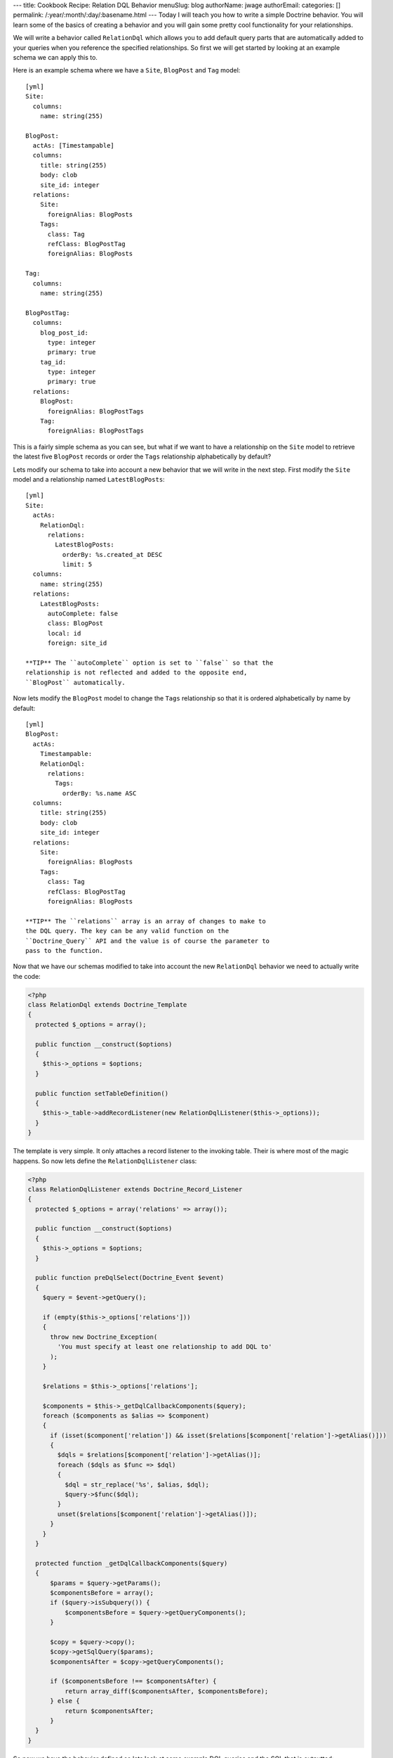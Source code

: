 ---
title: Cookbook Recipe: Relation DQL Behavior
menuSlug: blog
authorName: jwage 
authorEmail: 
categories: []
permalink: /:year/:month/:day/:basename.html
---
Today I will teach you how to write a simple Doctrine behavior. You
will learn some of the basics of creating a behavior and you will
gain some pretty cool functionality for your relationships.

We will write a behavior called ``RelationDql`` which allows you to
add default query parts that are automatically added to your
queries when you reference the specified relationships. So first we
will get started by looking at an example schema we can apply this
to.

Here is an example schema where we have a ``Site``, ``BlogPost``
and ``Tag`` model:

::

    [yml]
    Site:
      columns:
        name: string(255)
    
    BlogPost:
      actAs: [Timestampable]
      columns:
        title: string(255)
        body: clob
        site_id: integer
      relations:
        Site:
          foreignAlias: BlogPosts
        Tags:
          class: Tag
          refClass: BlogPostTag
          foreignAlias: BlogPosts
    
    Tag:
      columns:
        name: string(255)
    
    BlogPostTag:
      columns:
        blog_post_id:
          type: integer
          primary: true
        tag_id:
          type: integer
          primary: true
      relations:
        BlogPost:
          foreignAlias: BlogPostTags
        Tag:
          foreignAlias: BlogPostTags

This is a fairly simple schema as you can see, but what if we want
to have a relationship on the ``Site`` model to retrieve the latest
five ``BlogPost`` records or order the ``Tags`` relationship
alphabetically by default?

Lets modify our schema to take into account a new behavior that we
will write in the next step. First modify the ``Site`` model and a
relationship named ``LatestBlogPosts``:

::

    [yml]
    Site:
      actAs:
        RelationDql:
          relations:
            LatestBlogPosts:
              orderBy: %s.created_at DESC
              limit: 5
      columns:
        name: string(255)
      relations:
        LatestBlogPosts:
          autoComplete: false
          class: BlogPost
          local: id
          foreign: site_id

    **TIP** The ``autoComplete`` option is set to ``false`` so that the
    relationship is not reflected and added to the opposite end,
    ``BlogPost`` automatically.


Now lets modify the ``BlogPost`` model to change the ``Tags``
relationship so that it is ordered alphabetically by name by
default:

::

    [yml]
    BlogPost:
      actAs:
        Timestampable:
        RelationDql:
          relations:
            Tags:
              orderBy: %s.name ASC
      columns:
        title: string(255)
        body: clob
        site_id: integer
      relations:
        Site:
          foreignAlias: BlogPosts
        Tags:
          class: Tag
          refClass: BlogPostTag
          foreignAlias: BlogPosts

    **TIP** The ``relations`` array is an array of changes to make to
    the DQL query. The key can be any valid function on the
    ``Doctrine_Query`` API and the value is of course the parameter to
    pass to the function.


Now that we have our schemas modified to take into account the new
``RelationDql`` behavior we need to actually write the code:

.. code-block:: php

    <?php
    class RelationDql extends Doctrine_Template
    {
      protected $_options = array();
    
      public function __construct($options)
      {
        $this->_options = $options;
      }
    
      public function setTableDefinition()
      {
        $this->_table->addRecordListener(new RelationDqlListener($this->_options));
      }
    }

The template is very simple. It only attaches a record listener to
the invoking table. Their is where most of the magic happens. So
now lets define the ``RelationDqlListener`` class:

.. code-block:: php

    <?php
    class RelationDqlListener extends Doctrine_Record_Listener
    {
      protected $_options = array('relations' => array());
    
      public function __construct($options)
      {
        $this->_options = $options;
      }
    
      public function preDqlSelect(Doctrine_Event $event)
      {
        $query = $event->getQuery();
    
        if (empty($this->_options['relations']))
        {
          throw new Doctrine_Exception(
            'You must specify at least one relationship to add DQL to'
          );
        }
    
        $relations = $this->_options['relations'];
    
        $components = $this->_getDqlCallbackComponents($query);
        foreach ($components as $alias => $component)
        {
          if (isset($component['relation']) && isset($relations[$component['relation']->getAlias()]))
          {
            $dqls = $relations[$component['relation']->getAlias()];
            foreach ($dqls as $func => $dql)
            {
              $dql = str_replace('%s', $alias, $dql);
              $query->$func($dql);
            }
            unset($relations[$component['relation']->getAlias()]);
          }
        }
      }
    
      protected function _getDqlCallbackComponents($query)
      {
          $params = $query->getParams();
          $componentsBefore = array();
          if ($query->isSubquery()) {
              $componentsBefore = $query->getQueryComponents();
          }
    
          $copy = $query->copy();
          $copy->getSqlQuery($params);
          $componentsAfter = $copy->getQueryComponents();
    
          if ($componentsBefore !== $componentsAfter) {
              return array_diff($componentsAfter, $componentsBefore);
          } else {
              return $componentsAfter;
          }
      }
    }

So now we have the behavior defined so lets look at some example
DQL queries and the SQL that is outputted:

    **TIP** Remember, in order for the dql callbacks to be executed we
    must enable an attribute first.

.. code-block:: php

    <?php
        $manager->setAttribute('use_dql_callbacks', true);


.. code-block:: php

    <?php
    $q = Doctrine_Query::create()
      ->select('s.name, p.title, p.created_at')
      ->from('Site s')
      ->leftJoin('s.LatestBlogPosts p');
    
    echo $q->getSql();

The above would output the following SQL:

::

    [sql]
    SELECT s.id AS s__id, s.name AS s__name, b.id AS b__id, b.title AS b__title, b.created_at AS b__created_at FROM site s LEFT JOIN blog_post b ON s.id = b.site_id ORDER BY b.created_at DESC LIMIT 5

    **NOTE** Notice how the ``ORDER BY`` and ``LIMIT`` were added to
    the query.


Now lets look at an example that involves the ``BlogPost`` tags:

.. code-block:: php

    <?php
    $q = Doctrine_Query::create()
      ->from('BlogPost p')
      ->leftJoin('p.Tags t');
    
    echo $q->getSql();

The above would output the following SQL query:

::

    [sql]
    SELECT b.id AS b__id, b.title AS b__title, b.body AS b__body, b.site_id AS b__site_id, b.created_at AS b__created_at, b.updated_at AS b__updated_at, t.id AS t__id, t.name AS t__name FROM blog_post b LEFT JOIN blog_post_tag b2 ON b.id = b2.blog_post_id LEFT JOIN tag t ON t.id = b2.tag_id ORDER BY t.name ASC

As you can see the ``ORDER BY`` clause to order the related tags by
``name`` was added for us.

Pretty cool huh? You can use this in your projects to make your
relationships a little nicer.
